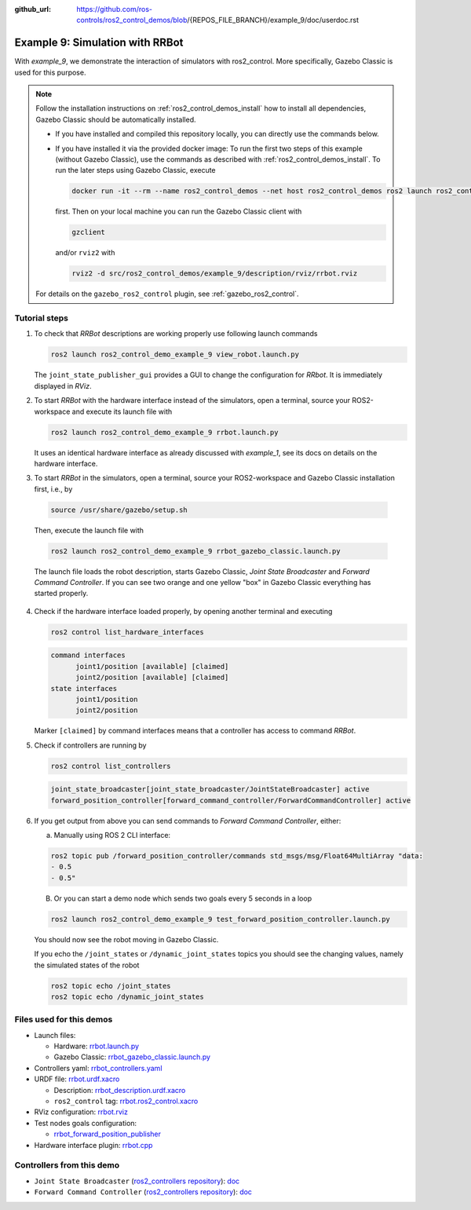 :github_url: https://github.com/ros-controls/ros2_control_demos/blob/{REPOS_FILE_BRANCH}/example_9/doc/userdoc.rst

.. _ros2_control_demos_example_9_userdoc:

Example 9: Simulation with RRBot
=================================

With *example_9*, we demonstrate the interaction of simulators with ros2_control. More specifically,
Gazebo Classic is used for this purpose.

.. note::

  Follow the installation instructions on :ref:`ros2_control_demos_install` how to install all dependencies,
  Gazebo Classic should be automatically installed.

  * If you have installed and compiled this repository locally, you can directly use the commands below.
  * If you have installed it via the provided docker image: To run the first two steps of this example (without Gazebo Classic), use the commands as described with :ref:`ros2_control_demos_install`. To run the later steps using Gazebo Classic, execute

    .. code::

      docker run -it --rm --name ros2_control_demos --net host ros2_control_demos ros2 launch ros2_control_demo_example_9 rrbot_gazebo_classic.launch.py gui:=false

    first. Then on your local machine you can run the Gazebo Classic client with

    .. code-block:: shell

      gzclient

    and/or ``rviz2`` with

    .. code-block:: shell

      rviz2 -d src/ros2_control_demos/example_9/description/rviz/rrbot.rviz


  For details on the ``gazebo_ros2_control`` plugin, see :ref:`gazebo_ros2_control`.

Tutorial steps
--------------------------

1. To check that *RRBot* descriptions are working properly use following launch commands

   .. code-block:: shell

    ros2 launch ros2_control_demo_example_9 view_robot.launch.py

   The ``joint_state_publisher_gui`` provides a GUI to change the configuration for *RRbot*. It is immediately displayed in *RViz*.


2. To start *RRBot* with the hardware interface instead of the simulators, open a terminal, source your ROS2-workspace and execute its launch file with

   .. code-block:: shell

    ros2 launch ros2_control_demo_example_9 rrbot.launch.py

   It uses an identical hardware interface as already discussed with *example_1*, see its docs on details on the hardware interface.

3. To start *RRBot* in the simulators, open a terminal, source your ROS2-workspace and Gazebo Classic installation first, i.e., by

  .. code-block:: shell

    source /usr/share/gazebo/setup.sh

  Then, execute the launch file with

  .. code-block:: shell

    ros2 launch ros2_control_demo_example_9 rrbot_gazebo_classic.launch.py

  The launch file loads the robot description, starts Gazebo Classic, *Joint State Broadcaster* and *Forward Command Controller*.
  If you can see two orange and one yellow "box" in Gazebo Classic everything has started properly.

  .. image:: rrbot_gazebo_classic.png
    :width: 400
    :alt: Revolute-Revolute Manipulator Robot in Gazebo Classic

4. Check if the hardware interface loaded properly, by opening another terminal and executing

   .. code-block:: shell

    ros2 control list_hardware_interfaces

   .. code-block:: shell

    command interfaces
          joint1/position [available] [claimed]
          joint2/position [available] [claimed]
    state interfaces
          joint1/position
          joint2/position

   Marker ``[claimed]`` by command interfaces means that a controller has access to command *RRBot*.

5. Check if controllers are running by

   .. code-block:: shell

    ros2 control list_controllers

   .. code-block:: shell

    joint_state_broadcaster[joint_state_broadcaster/JointStateBroadcaster] active
    forward_position_controller[forward_command_controller/ForwardCommandController] active

6. If you get output from above you can send commands to *Forward Command Controller*, either:

   a. Manually using ROS 2 CLI interface:

   .. code-block:: shell

    ros2 topic pub /forward_position_controller/commands std_msgs/msg/Float64MultiArray "data:
    - 0.5
    - 0.5"

   B. Or you can start a demo node which sends two goals every 5 seconds in a loop

   .. code-block:: shell

    ros2 launch ros2_control_demo_example_9 test_forward_position_controller.launch.py

   You should now see the robot moving in Gazebo Classic.

   If you echo the ``/joint_states`` or ``/dynamic_joint_states`` topics you should see the changing values,
   namely the simulated states of the robot

   .. code-block:: shell

    ros2 topic echo /joint_states
    ros2 topic echo /dynamic_joint_states


Files used for this demos
-------------------------

- Launch files:

  + Hardware: `rrbot.launch.py <https://github.com/ros-controls/ros2_control_demos/tree/{REPOS_FILE_BRANCH}/example_9/bringup/launch/rrbot.launch.py>`__
  + Gazebo Classic: `rrbot_gazebo_classic.launch.py <https://github.com/ros-controls/ros2_control_demos/tree/{REPOS_FILE_BRANCH}/example_9/bringup/launch/rrbot_gazebo_classic.launch.py>`__

- Controllers yaml: `rrbot_controllers.yaml <https://github.com/ros-controls/ros2_control_demos/tree/{REPOS_FILE_BRANCH}/example_9/bringup/config/rrbot_controllers.yaml>`__
- URDF file: `rrbot.urdf.xacro <https://github.com/ros-controls/ros2_control_demos/tree/{REPOS_FILE_BRANCH}/example_9/description/urdf/rrbot.urdf.xacro>`__

  + Description: `rrbot_description.urdf.xacro <https://github.com/ros-controls/ros2_control_demos/tree/{REPOS_FILE_BRANCH}/ros2_control_demo_description/rrbot/urdf/rrbot_description.urdf.xacro>`__
  + ``ros2_control`` tag: `rrbot.ros2_control.xacro <https://github.com/ros-controls/ros2_control_demos/tree/{REPOS_FILE_BRANCH}/example_9/description/ros2_control/rrbot.ros2_control.xacro>`__

- RViz configuration: `rrbot.rviz <https://github.com/ros-controls/ros2_control_demos/tree/{REPOS_FILE_BRANCH}/ros2_control_demo_description/rrbot/rviz/rrbot.rviz>`__
- Test nodes goals configuration:

  + `rrbot_forward_position_publisher <https://github.com/ros-controls/ros2_control_demos/tree/{REPOS_FILE_BRANCH}/example_9/bringup/config/rrbot_forward_position_publisher.yaml>`__

- Hardware interface plugin: `rrbot.cpp <https://github.com/ros-controls/ros2_control_demos/tree/{REPOS_FILE_BRANCH}/example_9/hardware/rrbot.cpp>`__


Controllers from this demo
--------------------------
- ``Joint State Broadcaster`` (`ros2_controllers repository <https://github.com/ros-controls/ros2_controllers/tree/{REPOS_FILE_BRANCH}/joint_state_broadcaster>`__): `doc <https://control.ros.org/{REPOS_FILE_BRANCH}/doc/ros2_controllers/joint_state_broadcaster/doc/userdoc.html>`__
- ``Forward Command Controller`` (`ros2_controllers repository <https://github.com/ros-controls/ros2_controllers/tree/{REPOS_FILE_BRANCH}/forward_command_controller>`__): `doc <https://control.ros.org/{REPOS_FILE_BRANCH}/doc/ros2_controllers/forward_command_controller/doc/userdoc.html>`__

